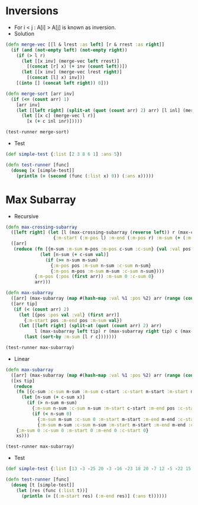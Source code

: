 * Inversions
- For i < j : A[i] > A[j] is known as inversion.
- Solution
#+BEGIN_SRC clojure :results output
  (defn merge-vec [[l & lrest :as left] [r & rrest :as right]]
    (if (and (not-empty left) (not-empty right))
      (if (> l r)
        (let [[x inv] (merge-vec left rrest)]
          [(concat [r] x) (+ inv (count left))])
        (let [[x inv] (merge-vec lrest right)]
          [(concat [l] x) inv]))
      [(into [] (concat left right)) 0]))

  (defn merge-sort [arr inv]
    (if (<= (count arr) 1)
      [arr inv]
      (let [[left right] (split-at (quot (count arr) 2) arr) [l inl] (merge-sort left inv) [r inr] (merge-sort right inv)]
        (let [[x c] (merge-vec l r)]
          [x (+ c inl inr)]))))

  (test-runner merge-sort)
#+END_SRC

#+RESULTS:
: true

- Test
#+BEGIN_SRC clojure
  (def simple-test {:list [2 3 8 6 1] :ans 5})

  (defn test-runner [func]
    (doseq [x [simple-test]]
      (println (= (second (func (:list x) 0)) (:ans x)))))
#+END_SRC

#+RESULTS:
: #'user/simple-test#'user/test-runner

* Max Subarray
- Recursive
#+BEGIN_SRC clojure :results output
  (defn max-crossing-subarray
    ([left right] (let [l (max-crossing-subarray (reverse left)) r (max-crossing-subarray right)]
                    {:m-start (:m-pos l) :m-end (:m-pos r) :m-sum (+ (:m-sum l) (:m-sum r))}))
    ([arr]
     (reduce (fn [{m-sum :m-sum m-pos :m-pos c-sum :c-sum} {val :val pos :pos}]
               (let [n-sum (+ c-sum val)]
                 (if (>= n-sum m-sum)
                   {:m-pos pos :m-sum n-sum :c-sum n-sum}
                   {:m-pos m-pos :m-sum m-sum :c-sum n-sum})))
             {:m-pos (:pos (first arr)) :m-sum 0 :c-sum 0}
             arr)))

  (defn max-subarray
    ([arr] (max-subarray (map #(hash-map :val %1 :pos %2) arr (range (count arr))) nil))
    ([arr tip]
     (if (< (count arr) 2)
       (let [{pos :pos val :val} (first arr)]
         {:m-start pos :m-end pos :m-sum val})
       (let [[left right] (split-at (quot (count arr) 2) arr)
             l (max-subarray left tip) r (max-subarray right tip) c (max-crossing-subarray left right)]
         (last (sort-by :m-sum [l r c]))))))

  (test-runner max-subarray)
#+END_SRC

#+RESULTS:
: true

- Linear
#+BEGIN_SRC clojure :results output
  (defn max-subarray
    ([arr] (max-subarray (map #(hash-map :val %1 :pos %2) arr (range (count arr))) nil))
    ([xs tip]
     (reduce
      (fn [{c-sum :c-sum m-sum :m-sum c-start :c-start m-start :m-start m-end :m-end} {x :val pos :pos}]
        (let [n-sum (+ c-sum x)]
          (if (> n-sum m-sum)
            {:m-sum n-sum :c-sum n-sum :m-start c-start :m-end pos :c-start c-start}
            (if (< n-sum 0)
              {:m-sum m-sum :c-sum 0 :m-start m-start :m-end m-end :c-start (inc pos)}
              {:m-sum m-sum :c-sum n-sum :m-start m-start :m-end m-end :c-start c-start}))))
      {:m-sum 0 :c-sum 0 :m-start 0 :m-end 0 :c-start 0}
      xs)))

  (test-runner max-subarray)
#+END_SRC

#+RESULTS:
: true

- Test
#+BEGIN_SRC clojure
  (def simple-test {:list [13 -3 -25 20 -3 -16 -23 18 20 -7 12 -5 -22 15 -4 7] :ans [7 10]})

  (defn test-runner [func]
    (doseq [t [simple-test]]
      (let [res (func (:list t))]
        (println (= [(:m-start res) (:m-end res)] (:ans t))))))
#+END_SRC

#+RESULTS:
: #'user/simple-test#'user/test-runner
